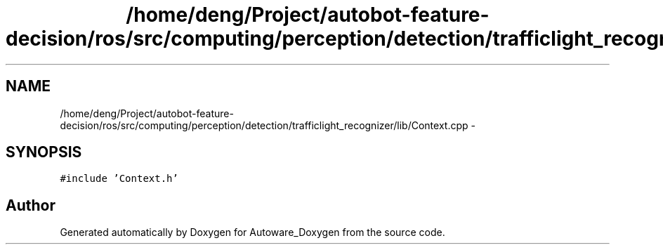 .TH "/home/deng/Project/autobot-feature-decision/ros/src/computing/perception/detection/trafficlight_recognizer/lib/Context.cpp" 3 "Fri May 22 2020" "Autoware_Doxygen" \" -*- nroff -*-
.ad l
.nh
.SH NAME
/home/deng/Project/autobot-feature-decision/ros/src/computing/perception/detection/trafficlight_recognizer/lib/Context.cpp \- 
.SH SYNOPSIS
.br
.PP
\fC#include 'Context\&.h'\fP
.br

.SH "Author"
.PP 
Generated automatically by Doxygen for Autoware_Doxygen from the source code\&.
